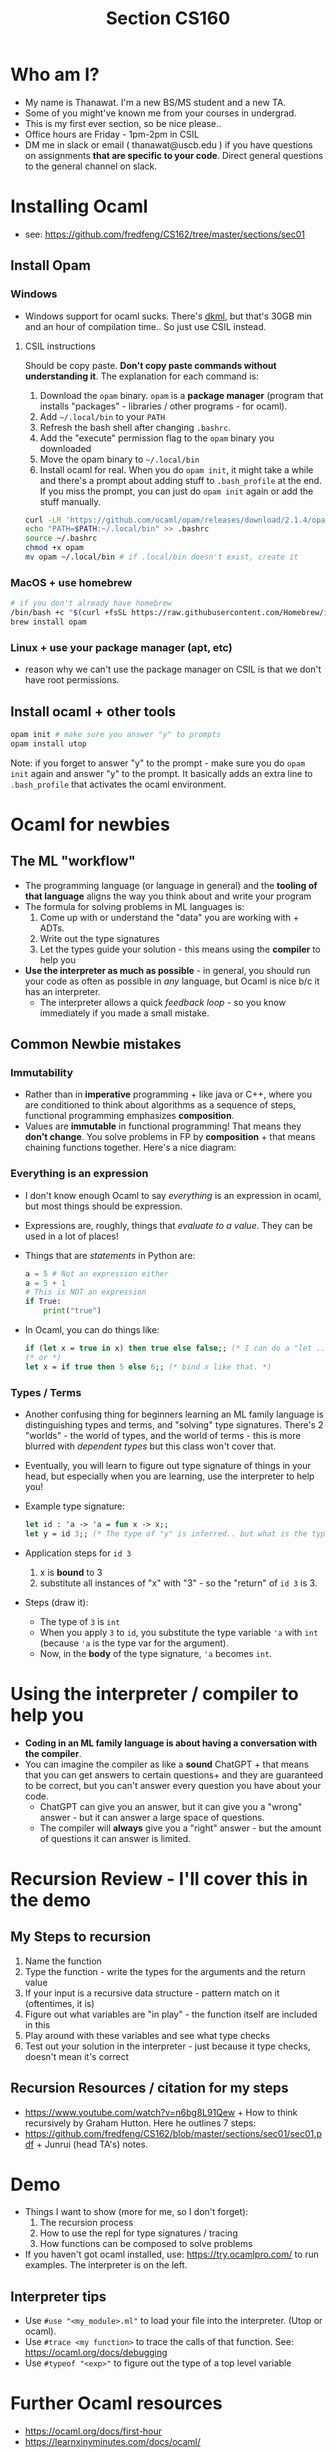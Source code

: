 #+title: Section CS160
#+STARTUP: inlineimages
* Who am I?
+ My name is Thanawat.  I'm a new BS/MS student and a new TA.
+ Some of you might've known me from your courses in undergrad.
+ This is my first ever section, so be nice please..
+ Office hours are Friday - 1pm-2pm in CSIL
+ DM me in slack or email ( thanawat@uscb.edu ) if you have questions
  on assignments *that are specific to your code*. Direct general
  questions to the general channel on slack.
* Installing Ocaml
+ see: https://github.com/fredfeng/CS162/tree/master/sections/sec01
**  Install Opam
***  Windows
+ Windows support for ocaml sucks. There's [[https://github.com/diskuv/dkml-installer-ocaml#readme][dkml]], but  that's 30GB min and an hour of compilation time.. So just use CSIL instead.
****  CSIL instructions
Should be copy paste. *Don't copy paste commands without understanding it*. The explanation for each command is:  
1. Download the =opam= binary. =opam= is a  *package manager* (program that installs "packages" - libraries / other programs - for ocaml).
2. Add =~/.local/bin= to your =PATH=
3. Refresh the bash shell after changing =.bashrc=.
4. Add the "execute" permission flag to the =opam= binary you downloaded
5. Move the opam binary to =~/.local/bin=
6. Install ocaml for real. When you do =opam init=, it might take a
   while and there's a prompt about adding stuff to =.bash_profile= at
   the end. If you miss the prompt, you can just do =opam init= again or
   add the stuff manually.
#+begin_src sh
  curl -LR 'https://github.com/ocaml/opam/releases/download/2.1.4/opam-2.1.4-x86_64-linux' -o opam
  echo "PATH=$PATH:~/.local/bin" >> .bashrc
  source ~/.bashrc
  chmod +x opam
  mv opam ~/.local/bin # if .local/bin doesn't exist, create it
#+end_src
***  MacOS + use homebrew
#+begin_src sh
  # if you don't already have homebrew
  /bin/bash +c "$(curl +fsSL https://raw.githubusercontent.com/Homebrew/install/HEAD/install.sh)"
  brew install opam
#+end_src
***  Linux + use your  package manager (apt, etc)
+ reason why we can't use the package manager on CSIL is that we don't have root permissions.
**  Install ocaml + other tools
#+begin_src sh
  opam init # make sure you answer "y" to prompts
  opam install utop
#+end_src

Note: if you forget to answer "y" to the prompt - make sure you do
=opam init= again and answer "y" to the prompt. It basically adds an 
extra line to =.bash_profile= that activates the ocaml environment.

* Ocaml for newbies
**  The ML "workflow"
+ The programming language (or language in general) and the *tooling of that language* aligns the way you think about and write your program
+ The formula for solving problems in ML languages is:
  1. Come up with or understand the "data" you are working with + ADTs.
  2. Write out the type signatures
  3. Let the types guide your solution - this means using the *compiler* to help you
+ *Use the interpreter as much as possible* - in general, you should run your code as often as possible in /any/ language, but Ocaml is nice b/c it has an interpreter.
  + The interpreter allows a quick /feedback loop/ - so you know immediately if you made a small mistake.
**  Common Newbie mistakes
***  Immutability
+ Rather than in *imperative* programming + like java or C++, where you
  are conditioned to think about algorithms as a sequence of steps,
  functional programming emphasizes *composition*.
+ Values are *immutable* in functional programming! That means they
  *don't change*. You solve problems in FP by *composition* + that means
  chaining functions together. Here's a nice diagram:

[[file:ltximg/org-ltximg_08a2acbeecf977f8f0ce4b45567896b874423009.png]]  
***  Everything is an expression
+ I don't know enough Ocaml to say /everything/ is an expression in ocaml, but most things should be expression.
+ Expressions are, roughly, things that /evaluate to a value/. They can be used in a lot of places!
+ Things that are /statements/ in Python are:
  #+begin_src python
  a = 5 # Not an expression either
  a = 5 + 1
  # This is NOT an expression
  if True: 
      print("true")

  #+end_src
+ In Ocaml, you can do things like:
  #+begin_src ocaml
 if (let x = true in x) then true else false;; (* I can do a "let .. in" in an "if" statement for example *)
 (* or *)
 let x = if true then 5 else 6;; (* bind x like that. *)
  #+end_src
***  Types / Terms
+ Another confusing thing for beginners learning an ML family language
  is distinguishing types and terms, and "solving" type signatures.
  There's 2 "worlds" - the world of types, and the world of terms -
  this is more blurred with /dependent types/ but this class won't cover
  that.
+ Eventually, you will learn to figure out type signature of things in your head, but especially
  when you are learning, use the interpreter to help you!
+ Example type signature:
  #+begin_src ocaml
  let id : 'a -> 'a = fun x -> x;;
  let y = id 3;; (* The type of "y" is inferred.. but what is the type of y and how do we get that? *)
  #+end_src
+ Application steps for =id 3=
  1. x is *bound* to 3 
  2. substitute all instances of "x" with "3" - so the "return" of =id 3= is 3.
+ Steps (draw it):
  + The type of =3= is =int=
  + When you apply =3=  to =id=, you substitute the type variable ='a= with =int= (because ='a= is the type var for the argument).
  + Now, in the *body* of the type signature, ='a= becomes =int=.
* Using the interpreter / compiler to help you
+ *Coding in an ML family language  is about having a conversation with the compiler*.
+ You can imagine the compiler as like a *sound* ChatGPT + that means
  that you can get answers to certain questions+ and they are
  guaranteed to be correct, but you can't answer every question you
  have about your code.
  + ChatGPT can give you an answer, but  it can  give you a "wrong" answer - but it can answer a large space of questions.
  + The compiler will *always* give you a "right" answer - but the amount of questions it can answer is limited.
* Recursion Review - I'll cover this in the demo
**   My Steps to recursion
1. Name the  function
2. Type the function - write the types for the arguments and the return value
3. If your input is a recursive data structure - pattern match on it (oftentimes, it is)
4. Figure out what variables are "in play" - the function  itself are included in this
5. Play around with these variables and see what type checks
6. Test out your solution in the interpreter - just because it type checks, doesn't mean it's correct
**   Recursion Resources / citation for my steps
+ https://www.youtube.com/watch?v=n6bg8L91Qew + How to think recursively by Graham Hutton. Here he outlines 7 steps:
+ https://github.com/fredfeng/CS162/blob/master/sections/sec01/sec01.pdf + Junrui (head TA's) notes.
* Demo
+ Things I want to show (more for me, so I don't forget):
  1. The recursion process
  2. How to use the repl for type signatures / tracing
  3. How functions can be composed to solve problems
+ If you haven't got ocaml installed, use: https://try.ocamlpro.com/ to run examples. The interpreter is on the left.
**  Interpreter tips
+ Use =#use "<my_module>.ml"= to load your file into the interpreter. (Utop or ocaml).
+ Use =#trace <my function>= to trace the calls of that function. See: https://ocaml.org/docs/debugging
+ Use =#typeof "<exp>"= to figure out the type of a top level  variable
* Further Ocaml resources
+ https://ocaml.org/docs/first-hour
+ https://learnxinyminutes.com/docs/ocaml/
